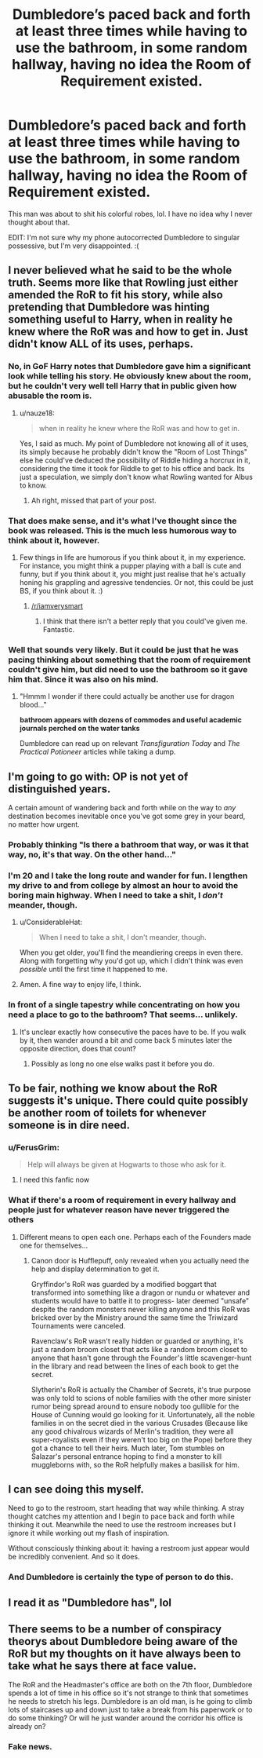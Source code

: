 #+TITLE: Dumbledore’s paced back and forth at least three times while having to use the bathroom, in some random hallway, having no idea the Room of Requirement existed.

* Dumbledore’s paced back and forth at least three times while having to use the bathroom, in some random hallway, having no idea the Room of Requirement existed.
:PROPERTIES:
:Author: FerusGrim
:Score: 88
:DateUnix: 1527275477.0
:DateShort: 2018-May-25
:FlairText: Discussion
:END:
This man was about to shit his colorful robes, lol. I have no idea why I never thought about that.

EDIT: I'm not sure why my phone autocorrected Dumbledore to singular possessive, but I'm very disappointed. :(


** I never believed what he said to be the whole truth. Seems more like that Rowling just either amended the RoR to fit his story, while also pretending that Dumbledore was hinting something useful to Harry, when in reality he knew where the RoR was and how to get in. Just didn't know ALL of its uses, perhaps.
:PROPERTIES:
:Author: nauze18
:Score: 62
:DateUnix: 1527277261.0
:DateShort: 2018-May-26
:END:

*** No, in GoF Harry notes that Dumbledore gave him a significant look while telling his story. He obviously knew about the room, but he couldn't very well tell Harry that in public given how abusable the room is.
:PROPERTIES:
:Author: MindForgedManacle
:Score: 22
:DateUnix: 1527286445.0
:DateShort: 2018-May-26
:END:

**** u/nauze18:
#+begin_quote
  when in reality he knew where the RoR was and how to get in.
#+end_quote

Yes, I said as much. My point of Dumbledore not knowing all of it uses, its simply because he probably didn't know the "Room of Lost Things" else he could've deduced the possibility of Riddle hiding a horcrux in it, considering the time it took for Riddle to get to his office and back. Its just a speculation, we simply don't know what Rowling wanted for Albus to know.
:PROPERTIES:
:Author: nauze18
:Score: 11
:DateUnix: 1527289625.0
:DateShort: 2018-May-26
:END:

***** Ah right, missed that part of your post.
:PROPERTIES:
:Author: MindForgedManacle
:Score: 3
:DateUnix: 1527293877.0
:DateShort: 2018-May-26
:END:


*** That does make sense, and it's what I've thought since the book was released. This is the much less humorous way to think about it, however.
:PROPERTIES:
:Author: FerusGrim
:Score: 11
:DateUnix: 1527277499.0
:DateShort: 2018-May-26
:END:

**** Few things in life are humorous if you think about it, in my experience. For instance, you might think a pupper playing with a ball is cute and funny, but if you think about it, you might just realise that he's actually honing his grappling and agressive tendencies. Or not, this could be just BS, if you think about it. :)
:PROPERTIES:
:Author: nauze18
:Score: -10
:DateUnix: 1527277889.0
:DateShort: 2018-May-26
:END:

***** [[/r/iamverysmart]]
:PROPERTIES:
:Author: bindingofshear
:Score: 16
:DateUnix: 1527301624.0
:DateShort: 2018-May-26
:END:

****** I think that there isn't a better reply that you could've given me. Fantastic.
:PROPERTIES:
:Author: nauze18
:Score: -5
:DateUnix: 1527305778.0
:DateShort: 2018-May-26
:END:


*** Well that sounds very likely. But it could be just that he was pacing thinking about something that the room of requirement couldn't give him, but did need to use the bathroom so it gave him that. Since it was also on his mind.
:PROPERTIES:
:Author: kyle2143
:Score: 7
:DateUnix: 1527287223.0
:DateShort: 2018-May-26
:END:

**** "Hmmm I wonder if there could actually be another use for dragon blood..."

*bathroom appears with dozens of commodes and useful academic journals perched on the water tanks*

Dumbledore can read up on relevant /Transfiguration Today/ and /The Practical Potioneer/ articles while taking a dump.
:PROPERTIES:
:Author: TARDISandFirebolt
:Score: 4
:DateUnix: 1527309923.0
:DateShort: 2018-May-26
:END:


** I'm going to go with: OP is not yet of distinguished years.

A certain amount of wandering back and forth while on the way to /any/ destination becomes inevitable once you've got some grey in your beard, no matter how urgent.
:PROPERTIES:
:Author: ConsiderableHat
:Score: 26
:DateUnix: 1527283700.0
:DateShort: 2018-May-26
:END:

*** Probably thinking "Is there a bathroom that way, or was it that way, no, it's that way. On the other hand..."
:PROPERTIES:
:Author: Jahoan
:Score: 22
:DateUnix: 1527285022.0
:DateShort: 2018-May-26
:END:


*** I'm 20 and I take the long route and wander for fun. I lengthen my drive to and from college by almost an hour to avoid the boring main highway. When I need to take a shit, I /don't/ meander, though.
:PROPERTIES:
:Author: Mragftw
:Score: 5
:DateUnix: 1527292233.0
:DateShort: 2018-May-26
:END:

**** u/ConsiderableHat:
#+begin_quote
  When I need to take a shit, I don't meander, though.
#+end_quote

When you get older, you'll find the meandiering creeps in even there. Along with forgetting why you'd got up, which I didn't think was even /possible/ until the first time it happened to me.
:PROPERTIES:
:Author: ConsiderableHat
:Score: 4
:DateUnix: 1527316264.0
:DateShort: 2018-May-26
:END:


**** Amen. A fine way to enjoy life, I think.
:PROPERTIES:
:Score: 3
:DateUnix: 1527293856.0
:DateShort: 2018-May-26
:END:


*** In front of a single tapestry while concentrating on how you need a place to go to the bathroom? That seems... unlikely.
:PROPERTIES:
:Author: FerusGrim
:Score: 2
:DateUnix: 1527292520.0
:DateShort: 2018-May-26
:END:

**** It's unclear exactly how consecutive the paces have to be. If you walk by it, then wander around a bit and come back 5 minutes later the opposite direction, does that count?
:PROPERTIES:
:Author: k5josh
:Score: 7
:DateUnix: 1527299885.0
:DateShort: 2018-May-26
:END:

***** Possibly as long no one else walks past it before you do.
:PROPERTIES:
:Author: Jahoan
:Score: 1
:DateUnix: 1527373672.0
:DateShort: 2018-May-27
:END:


** To be fair, nothing we know about the RoR suggests it's unique. There could quite possibly be another room of toilets for whenever someone is in dire need.
:PROPERTIES:
:Author: NuadaS
:Score: 13
:DateUnix: 1527292764.0
:DateShort: 2018-May-26
:END:

*** u/FerusGrim:
#+begin_quote
  Help will always be given at Hogwarts to those who ask for it.
#+end_quote
:PROPERTIES:
:Author: FerusGrim
:Score: 24
:DateUnix: 1527298157.0
:DateShort: 2018-May-26
:END:

**** I need this fanfic now
:PROPERTIES:
:Author: tiredandunderwhelmed
:Score: 2
:DateUnix: 1527339261.0
:DateShort: 2018-May-26
:END:


*** What if there's a room of requirement in every hallway and people just for whatever reason have never triggered the others
:PROPERTIES:
:Author: AnimalCity
:Score: 8
:DateUnix: 1527297458.0
:DateShort: 2018-May-26
:END:

**** Different means to open each one. Perhaps each of the Founders made one for themselves...
:PROPERTIES:
:Author: SomnumScriptor
:Score: 5
:DateUnix: 1527309691.0
:DateShort: 2018-May-26
:END:

***** Canon door is Hufflepuff, only revealed when you actually need the help and display determination to get it.

Gryffindor's RoR was guarded by a modified boggart that transformed into something like a dragon or nundu or whatever and students would have to battle it to progress- later deemed "unsafe" despite the random monsters never killing anyone and this RoR was bricked over by the Ministry around the same time the Triwizard Tournaments were canceled.

Ravenclaw's RoR wasn't really hidden or guarded or anything, it's just a random broom closet that acts like a random broom closet to anyone that hasn't gone through the Founder's little scavenger-hunt in the library and read between the lines of each book to get the secret.

Slytherin's RoR is actually the Chamber of Secrets, it's true purpose was only told to scions of noble families with the other more sinister rumor being spread around to ensure nobody too gullible for the House of Cunning would go looking for it. Unfortunately, all the noble families in on the secret died in the various Crusades (Because like any good chivalrous wizards of Merlin's tradition, they were all super-royalists even if they weren't too big on the Pope) before they got a chance to tell their heirs. Much later, Tom stumbles on Salazar's personal entrance hoping to find a monster to kill muggleborns with, so the RoR helpfully makes a basilisk for him.
:PROPERTIES:
:Author: LMeire
:Score: 11
:DateUnix: 1527322742.0
:DateShort: 2018-May-26
:END:


** I can see doing this myself.

Need to go to the restroom, start heading that way while thinking. A stray thought catches my attention and I begin to pace back and forth while thinking it out. Meanwhile the need to use the restroom increases but I ignore it while working out my flash of inspiration.

Without consciously thinking about it: having a restroom just appear would be incredibly convenient. And so it does.
:PROPERTIES:
:Author: ForumWarrior
:Score: 7
:DateUnix: 1527296180.0
:DateShort: 2018-May-26
:END:

*** And Dumbledore is certainly the type of person to do this.
:PROPERTIES:
:Author: Jahoan
:Score: 2
:DateUnix: 1527373782.0
:DateShort: 2018-May-27
:END:


** I read it as "Dumbledore has", lol
:PROPERTIES:
:Author: fflai
:Score: 4
:DateUnix: 1527276989.0
:DateShort: 2018-May-26
:END:


** There seems to be a number of conspiracy theorys about Dumbledore being aware of the RoR but my thoughts on it have always been to take what he says there at face value.

The RoR and the Headmaster's office are both on the 7th floor, Dumbledore spends a lot of time in his office so it's not strange to think that sometimes he needs to stretch his legs. Dumbledore is an old man, is he going to climb lots of staircases up and down just to take a break from his paperwork or to do some thinking? Or will he just wander around the corridor his office is already on?
:PROPERTIES:
:Author: Chlis
:Score: 1
:DateUnix: 1527419051.0
:DateShort: 2018-May-27
:END:

*** Fake news.
:PROPERTIES:
:Author: runtman
:Score: 1
:DateUnix: 1527582673.0
:DateShort: 2018-May-29
:END:
